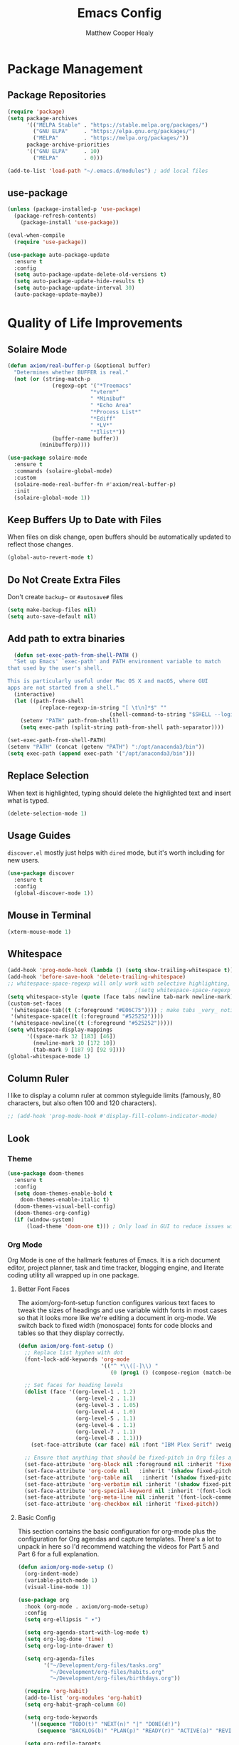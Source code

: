 #+TITLE: Emacs Config
#+AUTHOR: Matthew Cooper Healy


* Package Management

** Package Repositories
#+BEGIN_SRC emacs-lisp
  (require 'package)
  (setq package-archives
        '(("MELPA Stable" . "https://stable.melpa.org/packages/")
          ("GNU ELPA"     . "https://elpa.gnu.org/packages/")
          ("MELPA"        . "https://melpa.org/packages/"))
        package-archive-priorities
        '(("GNU ELPA"     . 10)
          ("MELPA"        . 0)))

  (add-to-list 'load-path "~/.emacs.d/modules") ; add local files
#+END_SRC


** use-package
#+BEGIN_SRC emacs-lisp
  (unless (package-installed-p 'use-package)
    (package-refresh-contents)
      (package-install 'use-package))

  (eval-when-compile
    (require 'use-package))

  (use-package auto-package-update
    :ensure t
    :config
    (setq auto-package-update-delete-old-versions t)
    (setq auto-package-update-hide-results t)
    (setq auto-package-update-interval 30)
    (auto-package-update-maybe))
#+END_SRC


* Quality of Life Improvements

** Solaire Mode
#+BEGIN_SRC emacs-lisp
  (defun axiom/real-buffer-p (&optional buffer)
    "Determines whether BUFFER is real."
    (not (or (string-match-p
                (regexp-opt '("*Treemacs"
                            "*vterm*"
                            " *Minibuf"
                            " *Echo Area"
                            "*Process List*"
                            "*Ediff"
                            " *LV*"
                            "*Ilist*"))
                (buffer-name buffer))
            (minibufferp))))

  (use-package solaire-mode
    :ensure t
    :commands (solaire-global-mode)
    :custom
    (solaire-mode-real-buffer-fn #'axiom/real-buffer-p)
    :init
    (solaire-global-mode 1))
#+END_SRC


** Keep Buffers Up to Date with Files
When files on disk change, open buffers should be automatically updated to reflect those changes.
#+BEGIN_SRC emacs-lisp
 (global-auto-revert-mode t)
#+END_SRC


** Do Not Create Extra Files
Don't create =backup~= or =#autosave#= files
#+BEGIN_SRC emacs-lisp
  (setq make-backup-files nil)
  (setq auto-save-default nil)
#+END_SRC


** Add path to extra binaries
#+BEGIN_SRC emacs-lisp
    (defun set-exec-path-from-shell-PATH ()
    "Set up Emacs' `exec-path' and PATH environment variable to match
  that used by the user's shell.

  This is particularly useful under Mac OS X and macOS, where GUI
  apps are not started from a shell."
    (interactive)
    (let ((path-from-shell
            (replace-regexp-in-string "[ \t\n]*$" ""
                                  (shell-command-to-string "$SHELL --login -c 'echo $PATH'"))))
      (setenv "PATH" path-from-shell)
      (setq exec-path (split-string path-from-shell path-separator))))

  (set-exec-path-from-shell-PATH)
  (setenv "PATH" (concat (getenv "PATH") ":/opt/anaconda3/bin"))
  (setq exec-path (append exec-path '("/opt/anaconda3/bin")))
#+END_SRC


** Replace Selection
When text is highlighted, typing should delete the highlighted text and insert what is typed.
#+BEGIN_SRC emacs-lisp
  (delete-selection-mode 1)
#+END_SRC


** Usage Guides
=discover.el= mostly just helps with =dired= mode, but it's worth including for new users.
#+BEGIN_SRC emacs-lisp
  (use-package discover
    :ensure t
    :config
    (global-discover-mode 1))
#+END_SRC


** Mouse in Terminal
#+BEGIN_SRC emacs-lisp
  (xterm-mouse-mode 1)
#+END_SRC


** Whitespace
#+BEGIN_SRC emacs-lisp
  (add-hook 'prog-mode-hook (lambda () (setq show-trailing-whitespace t)))
  (add-hook 'before-save-hook 'delete-trailing-whitespace)
  ;; whitespace-space-regexp will only work with selective highlighting, not with space-mark
                                          ;(setq whitespace-space-regexp "\\( \\{2,\\}\\)")
  (setq whitespace-style (quote (face tabs newline tab-mark newline-mark)))
  (custom-set-faces
   '(whitespace-tab((t (:foreground "#E06C75")))) ; make tabs _very_ noticable
   '(whitespace-space((t (:foreground "#525252"))))
   '(whitespace-newline((t (:foreground "#525252")))))
  (setq whitespace-display-mappings
        '((space-mark 32 [183] [46])
          (newline-mark 10 [172 10])
          (tab-mark 9 [187 9] [92 9])))
  (global-whitespace-mode 1)
#+END_SRC


** Column Ruler
I like to display a column ruler at common styleguide limits
(famously, 80 characters, but also often 100 and 120 characters).
#+BEGIN_SRC emacs-lisp
  ;; (add-hook 'prog-mode-hook #'display-fill-column-indicator-mode)
#+END_SRC


** Look

*** Theme
#+BEGIN_SRC emacs-lisp
  (use-package doom-themes
    :ensure t
    :config
    (setq doom-themes-enable-bold t
      doom-themes-enable-italic t)
    (doom-themes-visual-bell-config)
    (doom-themes-org-config)
    (if (window-system)
        (load-theme 'doom-one t))) ; Only load in GUI to reduce issues with comment-coloring
#+END_SRC


*** Org Mode
Org Mode is one of the hallmark features of Emacs. It is a rich document editor,
project planner, task and time tracker, blogging engine, and literate coding
utility all wrapped up in one package.


**** Better Font Faces
The axiom/org-font-setup function configures various text faces to tweak the sizes
of headings and use variable width fonts in most cases so that it looks more
like we're editing a document in org-mode. We switch back to fixed width
(monospace) fonts for code blocks and tables so that they display correctly.

#+BEGIN_SRC emacs-lisp
(defun axiom/org-font-setup ()
  ;; Replace list hyphen with dot
  (font-lock-add-keywords 'org-mode
                          '(("^ *\\([-]\\) "
                             (0 (prog1 () (compose-region (match-beginning 1) (match-end 1) "•"))))))

  ;; Set faces for heading levels
  (dolist (face '((org-level-1 . 1.2)
                  (org-level-2 . 1.1)
                  (org-level-3 . 1.05)
                  (org-level-4 . 1.0)
                  (org-level-5 . 1.1)
                  (org-level-6 . 1.1)
                  (org-level-7 . 1.1)
                  (org-level-8 . 1.1)))
    (set-face-attribute (car face) nil :font "IBM Plex Serif" :weight 'regular :height (cdr face)))

  ;; Ensure that anything that should be fixed-pitch in Org files appears that way
  (set-face-attribute 'org-block nil :foreground nil :inherit 'fixed-pitch)
  (set-face-attribute 'org-code nil   :inherit '(shadow fixed-pitch))
  (set-face-attribute 'org-table nil   :inherit '(shadow fixed-pitch))
  (set-face-attribute 'org-verbatim nil :inherit '(shadow fixed-pitch))
  (set-face-attribute 'org-special-keyword nil :inherit '(font-lock-comment-face fixed-pitch))
  (set-face-attribute 'org-meta-line nil :inherit '(font-lock-comment-face fixed-pitch))
  (set-face-attribute 'org-checkbox nil :inherit 'fixed-pitch))
#+END_SRC


**** Basic Config
This section contains the basic configuration for org-mode plus the
configuration for Org agendas and capture templates. There's a lot to unpack in
here so I'd recommend watching the videos for Part 5 and Part 6 for a full
explanation.

#+BEGIN_SRC emacs-lisp
  (defun axiom/org-mode-setup ()
    (org-indent-mode)
    (variable-pitch-mode 1)
    (visual-line-mode 1))

  (use-package org
    :hook (org-mode . axiom/org-mode-setup)
    :config
    (setq org-ellipsis " ▾")

    (setq org-agenda-start-with-log-mode t)
    (setq org-log-done 'time)
    (setq org-log-into-drawer t)

    (setq org-agenda-files
          '("~/Development/org-files/tasks.org"
            "~/Development/org-files/habits.org"
            "~/Development/org-files/birthdays.org"))

    (require 'org-habit)
    (add-to-list 'org-modules 'org-habit)
    (setq org-habit-graph-column 60)

    (setq org-todo-keywords
      '((sequence "TODO(t)" "NEXT(n)" "|" "DONE(d!)")
        (sequence "BACKLOG(b)" "PLAN(p)" "READY(r)" "ACTIVE(a)" "REVIEW(v)" "WAIT(w@/!)" "HOLD(h)" "|" "COMPLETED(c)" "CANC(k@)")))

    (setq org-refile-targets
      '(("Archive.org" :maxlevel . 1)
        ("Tasks.org" :maxlevel . 1)))

    ;; Save Org buffers after refiling!
    (advice-add 'org-refile :after 'org-save-all-org-buffers)

    (setq org-tag-alist
      '((:startgroup)
        ; Put mutually exclusive tags here
        (:endgroup)
        ("@errand" . ?E)
        ("@home" . ?H)
        ("@work" . ?W)
        ("agenda" . ?a)
        ("planning" . ?p)
        ("publish" . ?P)
        ("batch" . ?b)
        ("note" . ?n)
        ("idea" . ?i)))

    ;; Configure custom agenda views
    (setq org-agenda-custom-commands
    '(("d" "Dashboard"
      ((agenda "" ((org-deadline-warning-days 7)))
        (todo "NEXT"
          ((org-agenda-overriding-header "Next Tasks")))
        (tags-todo "agenda/ACTIVE" ((org-agenda-overriding-header "Active Projects")))))

      ("n" "Next Tasks"
      ((todo "NEXT"
          ((org-agenda-overriding-header "Next Tasks")))))

      ("W" "Work Tasks" tags-todo "+work-email")

      ;; Low-effort next actions
      ("e" tags-todo "+TODO=\"NEXT\"+Effort<15&+Effort>0"
      ((org-agenda-overriding-header "Low Effort Tasks")
        (org-agenda-max-todos 20)
        (org-agenda-files org-agenda-files)))

      ("w" "Workflow Status"
      ((todo "WAIT"
              ((org-agenda-overriding-header "Waiting on External")
              (org-agenda-files org-agenda-files)))
        (todo "REVIEW"
              ((org-agenda-overriding-header "In Review")
              (org-agenda-files org-agenda-files)))
        (todo "PLAN"
              ((org-agenda-overriding-header "In Planning")
              (org-agenda-todo-list-sublevels nil)
              (org-agenda-files org-agenda-files)))
        (todo "BACKLOG"
              ((org-agenda-overriding-header "Project Backlog")
              (org-agenda-todo-list-sublevels nil)
              (org-agenda-files org-agenda-files)))
        (todo "READY"
              ((org-agenda-overriding-header "Ready for Work")
              (org-agenda-files org-agenda-files)))
        (todo "ACTIVE"
              ((org-agenda-overriding-header "Active Projects")
              (org-agenda-files org-agenda-files)))
        (todo "COMPLETED"
              ((org-agenda-overriding-header "Completed Projects")
              (org-agenda-files org-agenda-files)))
        (todo "CANC"
              ((org-agenda-overriding-header "Cancelled Projects")
              (org-agenda-files org-agenda-files)))))))

    (setq org-capture-templates
      `(("t" "Tasks / Projects")
        ("tt" "Task" entry (file+olp "~/Development/org-files/tasks.org" "Inbox")
            "* TODO %?\n  %U\n  %a\n  %i" :empty-lines 1)

        ("j" "Journal Entries")
        ("jj" "Journal" entry
            (file+olp+datetree "~/Development/org-files/journal.org")
            "\n* %<%I:%M %p> - Journal :journal:\n\n%?\n\n"
            ;; ,(dw/read-file-as-string "~/Notes/Templates/Daily.org")
            :clock-in :clock-resume
            :empty-lines 1)
        ("jm" "Meeting" entry
            (file+olp+datetree "~/Development/org-files/journal.org")
            "* %<%I:%M %p> - %a :meetings:\n\n%?\n\n"
            :clock-in :clock-resume
            :empty-lines 1)

        ("w" "Workflows")
        ("we" "Checking Email" entry (file+olp+datetree "~/Development/org-files/journal.org")
            "* Checking Email :email:\n\n%?" :clock-in :clock-resume :empty-lines 1)))


    (define-key global-map (kbd "C-c j")
      (lambda () (interactive) (org-capture nil "jj")))

    (axiom/org-font-setup))
#+END_SRC


**** Nicer Heading Bullets
org-bullets replaces the heading stars in org-mode buffers with nicer looking
characters that you can control. Another option for this is org-superstar-mode
which we may cover in a later video.

#+BEGIN_SRC emacs-lisp
  (use-package org-bullets
    :ensure t
    :after org
    :hook (org-mode . org-bullets-mode)
    :custom
    (org-bullets-bullet-list '("◉" "○" "●" "○" "●" "○" "●")))
#+END_SRC


**** Center Org Buffers
We use visual-fill-column to center org-mode buffers for a more pleasing writing
experience as it centers the contents of the buffer horizontally to seem more
like you are editing a document. This is really a matter of personal preference
so you can remove the block below if you don't like the behavior.

#+BEGIN_SRC emacs-lisp
  (defun axiom/org-mode-visual-fill ()
    (setq visual-fill-column-width 100
          visual-fill-column-center-text t)
    (visual-fill-column-mode 1))

  (use-package visual-fill-column
    :ensure t
    :hook (org-mode . axiom/org-mode-visual-fill))
#+END_SRC


**** Structure Templates
Org Mode's structure templates feature enables you to quickly insert code blocks
into your Org files in combination with org-tempo by typing < followed by the
template name like el or py and then press TAB. For example, to insert an empty
emacs-lisp block below, you can type <el and press TAB to expand into such a
block.

You can add more src block templates below by copying one of the lines and
changing the two strings at the end, the first to be the template name and the
second to contain the name of the language as it is known by Org Babel.

#+BEGIN_SRC
  ;; This is needed as of Org 9.2
  (require 'org-tempo)

  (add-to-list 'org-structure-template-alist '("sh" . "src shell"))
  (add-to-list 'org-structure-template-alist '("el" . "src emacs-lisp"))
  (add-to-list 'org-structure-template-alist '("py" . "src python"))
#+END_SRC


*** Markdown
#+BEGIN_SRC emacs-lisp
  (use-package markdown-mode
  :ensure t
  :mode ("README\\.md\\'" . gfm-mode)
  :init (setq markdown-command "multimarkdown"))
#+END_SRC


*** Modeline
#+BEGIN_SRC emacs-lisp
  (use-package doom-modeline
    :ensure t
    :init (doom-modeline-mode 1)
    :custom ((doom-modeline-height 15)))
#+END_SRC


*** Command Log Mode
command-log-mode is useful for displaying a panel showing each key binding you use in a panel on the right side of the frame. Great for live streams and screencasts!
#+BEGIN_SRC emacs-lisp
  (use-package command-log-mode
    :ensure t)
#+END_SRC



*** Quality of Life
#+BEGIN_SRC emacs-lisp
(setq inhibit-startup-message t)

(scroll-bar-mode -1)        ; Disable visible scrollbar
(tool-bar-mode -1)          ; Disable the toolbar
(tooltip-mode -1)           ; Disable tooltips
(set-fringe-mode 10)        ; Give some breathing room

(menu-bar-mode -1)          ; Disable the menu bar

;; Set up the visible bell
(setq visible-bell t)

(column-number-mode)
(global-display-line-numbers-mode t)

;; Disable line numbers for some modes
(dolist (mode '(org-mode-hook
                term-mode-hook
                shell-mode-hook
	              treemacs-mode-hook
                eshell-mode-hook))
  (add-hook mode (lambda () (display-line-numbers-mode 0))))
#+END_SRC


*** Titlebar
#+BEGIN_SRC emacs-lisp
  (defcustom axiom--title-show-bufname t
  "Whether to include bufname to titlebar.
Bufname is not necessary on GNOME, but may be useful in other DEs."
  :type 'boolean
  :group 'local-config)

(setq-default frame-title-format
              '(:eval (let ((match (string-match "[ *]" (buffer-name))))
                        (if (or (and match (= match 0))
                                (not axiom--title-show-bufname))
                            "Emacs"
                          "%b — Emacs"))))
#+END_SRC


*** Cursor
#+BEGIN_SRC emacs-lisp
  (setq-default cursor-type '(bar . 1))
#+END_SRC


*** Truncate, Don't Wrap
#+BEGIN_SRC emacs-lisp
  (set-default 'truncate-lines t)
  (define-fringe-bitmap 'right-arrow
    [#b00000000
     #b00011000
     #b00111100
     #b01111110
     #b01111110
     #b00111100
     #b00011000
     #b00000000])
  (define-fringe-bitmap 'left-arrow
    [#b00000000
     #b00011000
     #b00111100
     #b01111110
     #b01111110
     #b00111100
     #b00011000
     #b00000000])
#+END_SRC


*** Focus Line
#+BEGIN_SRC emacs-lisp
  (if (window-system)
      (global-hl-line-mode 1))
#+END_SRC


*** Dashboard
#+BEGIN_SRC emacs-lisp
      (defun no-linum ()
        (display-line-numbers-mode -1))

      (use-package dashboard
        :ensure t
        :config
        (setq dashboard-banner-logo-title "Welcome to Emacs, A hackable text editor for the 21st Century!")
        (setq initial-buffer-choice (lambda () (get-buffer "*dashboard*"))) ; for emacs daemon
        (setq dashboard-items '((projects . 5)
                                (recents . 5)
                                (agenda . 5)))
        (dashboard-modify-heading-icons '((recents . "file-text")))
        (setq dashboard-set-navigator t)
        (setq dashboard-set-file-icons t)
        (setq dashboard-startup-banner "~/.emacs.d/img/emacs.png") ; set to path to image file to customize
        (setq dashboard-set-footer nil)
        (dashboard-setup-startup-hook)
        (setq dashboard-center-content t)
        (add-hook 'dashboard-mode-hook 'no-linum)) ; turn off line numbers for dashboard
#+END_SRC


*** Rainbow Delimiters
#+BEGIN_SRC emacs-lisp
  (use-package rainbow-delimiters
    :ensure t
    :init
    (progn
      (add-hook 'prog-mode-hook 'rainbow-delimiters-mode)))
#+END_SRC


*** Treemacs
#+BEGIN_SRC emacs-lisp
  (use-package treemacs
  :ensure t
  :defer t
  :init
  (with-eval-after-load 'winum
    (define-key winum-keymap (kbd "M-0") #'treemacs-select-window))
  :config
  (progn
    ;; The default width and height of the icons is 22 pixels. If you are
    ;; using a Hi-DPI display, uncomment this to double the icon size.
    ;;(treemacs-resize-icons 44)

    (treemacs-follow-mode t)
    (treemacs-filewatch-mode t)
    (treemacs-fringe-indicator-mode 'always)
    (when treemacs-python-executable
      (treemacs-git-commit-diff-mode t))

    (pcase (cons (not (null (executable-find "git")))
                 (not (null treemacs-python-executable)))
      (`(t . t)
       (treemacs-git-mode 'deferred))
      (`(t . _)
       (treemacs-git-mode 'simple)))

    (treemacs-hide-gitignored-files-mode nil))
  :bind
  (:map global-map
        ("M-0"       . treemacs-select-window)
        ("C-x t 1"   . treemacs-delete-other-windows)
        ("s-b"       . treemacs)
        ("s-\"       . treemacs)
        ("C-x t d"   . treemacs-select-directory)
        ("C-x t B"   . treemacs-bookmark)
        ("C-x t C-t" . treemacs-find-file)
        ("C-x t M-t" . treemacs-find-tag)))

(use-package treemacs-evil
  :after (treemacs evil)
  :ensure t)

(use-package treemacs-projectile
  :after (treemacs projectile)
  :ensure t)

(use-package treemacs-magit
  :after (treemacs magit)
  :ensure t)

#+END_SRC


*** Evil Mode
#+BEGIN_SRC emacs-lisp

;; Make ESC quit prompts
(global-set-key (kbd "<escape>") 'keyboard-escape-quit)

  (use-package general
    :config
    (general-create-definer rune/leader-keys
      :keymaps '(normal insert visual emacs)
      :prefix "SPC"
      :global-prefix "C-SPC")

    (rune/leader-keys
      "t"  '(:ignore t :which-key "toggles")
      "tt" '(counsel-load-theme :which-key "choose theme")))

  (use-package evil
    :ensure t
    :init
    (setq evil-want-integration t)
    (setq evil-want-keybinding nil)
    (setq evil-want-C-u-scroll t)
    (setq evil-want-C-i-jump nil)
    :config
    (evil-mode 1)
    (define-key evil-insert-state-map (kbd "C-g") 'evil-normal-state)
    (define-key evil-insert-state-map (kbd "C-h") 'evil-delete-backward-char-and-join)

    ;; Use visual line motions even outside of visual-line-mode buffers
    (evil-global-set-key 'motion "j" 'evil-next-visual-line)
    (evil-global-set-key 'motion "k" 'evil-previous-visual-line)

    (evil-set-initial-state 'messages-buffer-mode 'normal)
    (evil-set-initial-state 'dashboard-mode 'normal))

  (use-package evil-collection
    :ensure t
    :after evil
    :config
    (evil-collection-init))

  (use-package evil-goggles
    :ensure t
    :config
    (evil-goggles-use-diff-faces)
    (evil-goggles-mode))

#+END_SRC emacs-lisp


** Fonts
*** =font-installed-p=
#+BEGIN_SRC emacs-lisp
  (defun axiom/font-installed-p (font-name)
    (find-font (font-spec :name font-name)))
#+END_SRC

*** Installing
#+BEGIN_SRC emacs-lisp
  (defun install-plex ()
    (when (and (window-system) ( not (string-equal system-type "windows-nt")))
      (progn
        (message "Installing IBM Plex -- You might want to grab a cup of something...")
        (call-process "/bin/bash" nil nil nil "-c" "wget 'https://github.com/IBM/plex/releases/download/v6.0.2/OpenType.zip' -O ~/.emacs.d/fonts/plex.zip")
        (call-process "/bin/bash" nil nil nil "-c" "unzip ~/.emacs.d/fonts/plex.zip -d ~/.local/share/fonts")
        (call-process "/bin/bash" nil nil nil "-c" "rm ~/.emacs.d/fonts/plex.zip")
        (message "Installed IBM Plex"))))

  (defun cache-fonts ()
    (unless
        (string-equal system-type "windows-nt")
      (progn
        (message "Running fc-cache -f")
        (call-process "/bin/bash" nil nil nil "-c" "fc-cache -f")
        (message "Fonts installed"))))

  (unless (window-system)
    (progn
      (unless (file-directory-p "~/.local/share/fonts")
        (make-directory "~/.local/share/fonts" :parents))
      (unless (member "IBM Plex Mono" (font-family-list))
        (install-plex))
      (cache-fonts)))
#+END_SRC


*** All the Icons
#+BEGIN_SRC emacs-lisp
  (use-package all-the-icons
    :ensure t
    :config
    (when (and (not (axiom/font-installed-p "all-the-icons"))
               (window-system))
      (all-the-icons-install-fonts t)))
#+END_SRC


*** Defaults
#+BEGIN_SRC emacs-lisp
  (defvar axiom/default-font-size 140)
  (defvar axiom/default-variable-font-size 140)

  (set-face-attribute 'default nil :font "IBM Plex Mono" :height axiom/default-font-size)
  (set-face-attribute 'fixed-pitch nil :font "IBM Plex Mono" :height axiom/default-font-size)
  (if (member "Deja Vu Sans" (font-family-list))
    (set-face-attribute 'variable-pitch nil :font "Deja Vu Sans 10" :height axiom/default-variable-font-size :weight 'regular))
  (set-face-attribute 'font-lock-comment-face nil :foreground "#5B6268" :slant 'italic :weight 'light :font "IBM Plex Mono")
  (set-face-attribute 'mode-line nil
                        :weight 'extra-bold ;should be _very_ bold
                        :font "IBM Plex Mono"     ;same font
                        :height 1.05)       ;should be a little larger than regular text

#+END_SRC


** SQL Highlighting
#+BEGIN_SRC emacs-lisp
  (add-to-list 'auto-mode-alist '("\\.sqli\\'" . sql-mode))
  (use-package mmm-mode
    :ensure t
    :custom
    (mmm-global-mode 'maybe)
    :config
    (set-face-background 'mmm-default-submode-face nil)
    (mmm-add-classes
      '((embedded-sql
        :submode sql-mode
        :face mmm-code-submode-face
        :front "\\(--SQL\\)"
        :back "\\(--SQL-END\\)")))
    (mmm-add-mode-ext-class 'prog-mode nil 'embedded-sql))

#+END_SRC


** Quick Reload
#+BEGIN_SRC emacs-lisp
  (defun revert-buffer-no-confirm ()
    "Revert the current buffer without asking permission"
    (interactive)
    (revert-buffer :ignore-auto :noconfirm))

  (global-set-key (kbd "<f5>") 'revert-buffer-no-confirm)
  (global-set-key (kbd "s-r") 'revert-buffer-no-confirm)
#+END_SRC


** Which Key
which-key is a useful UI panel that appears when you start pressing any key
binding in Emacs to offer you all possible completions for the prefix.
For example, if you press C-c (hold control and press the letter c), a panel
will appear at the bottom of the frame displaying all of the bindings under that
prefix and which command they run. This is very useful for learning the possible
key bindings in the mode of your current buffer.

#+BEGIN_SRC emacs-lisp
  (use-package which-key
    :ensure t
    :init (which-key-mode)
    :diminish which-key-mode
    :config
    (setq which-key-idle-delay 1))
#+END_SRC


** Better Window Navigation
#+BEGIN_SRC emacs-lisp
  (global-set-key (kbd "C-s-h") 'windmove-left)
  (global-set-key (kbd "C-s-j") 'windmove-down)
  (global-set-key (kbd "C-s-k") 'windmove-up)
  (global-set-key (kbd "C-s-l") 'windmove-right)
#+END_SRC


* Project-Management

** Projectile
#+BEGIN_SRC emacs-lisp
  (use-package projectile
    :ensure t
    :diminish projectile-mode
    :config (projectile-mode)
    :custom
    (projectile-completion-system 'ivy)
    (projectile-enable-caching t)
    (projectile-indexing-method 'alien)
    :bind-keymap
    ("C-c p" . projectile-command-map)
    :init
    (when (file-directory-p "~/Development")
      (setq projectile-project-search-path '("~/Development")))
    (setq projectile-switch-project-action #'projectile-dired)
    :config
    (projectile-global-mode))

  (use-package counsel-projectile
    :ensure t
    :config (counsel-projectile-mode))
#+END_SRC


** Line Height
#+BEGIN_SRC emacs-lisp
  (defvar axiom--line-pixel-height (line-pixel-height)
  "Line height in pixels.
Used in various places to avoid getting wrong line height when
`text-scale-mode' is active.")
#+END_SRC


* Searching and Fuzzy-Finding

** Ivy
#+BEGIN_SRC emacs-lisp
  (use-package ivy
    :ensure t
    :diminish
    :bind (("C-s" . swiper)
           :map ivy-minibuffer-map
           ("TAB" . ivy-alt-done)
           ("C-l" . ivy-alt-done)
           ("C-j" . ivy-next-line)
           ("C-k" . ivy-previous-line)
           :map ivy-switch-buffer-map
           ("C-k" . ivy-previous-line)
           ("C-l" . ivy-done)
           ("C-d" . ivy-switch-buffer-kill)
           :map ivy-reverse-i-search-map
           ("C-k" . ivy-previous-line)
           ("C-d" . ivy-reverse-i-search-kill))
    :custom
    (ivy-use-virtual-buffers t)           ; add ‘recentf-mode' and bookmarks to ‘ivy-switch-buffer'.
    (ivy-count-format "")                 ; does not count candidates
    (ivy-initial-inputs-alist nil)        ; no regexp by default
    (ivy-re-builders-alist                ; configure regexp engine.
      '((t . ivy--regex-ignore-order)))   ; allow input not in order
    :config
    (ivy-mode 1))

(use-package ivy-rich
  :ensure t
  :init
  (ivy-rich-mode 1))

(use-package counsel
  :ensure t
  :bind (:map minibuffer-local-map
         ("C-r" . 'counsel-minibuffer-history)
         ("M-x" . counsel-M-x)
         ("C-c k" . counsel-ag)
         ("C-h a" . counsel-apropos)
         ("C-x C-f" . counsel-find-file)
         ("C-x b" . ivy-switch-buffer))
  :config
  (counsel-mode 1))

  (use-package swiper
    :ensure t
    :bind*
    ("C-s" . swiper-isearch)
    ("C-r" . swiper-isearch-backward)) ; replace standard search functionality
#+END_SRC


** Helpful Help Commands
Helpful adds a lot of very helpful (get it?) information to Emacs' describe-
command buffers. For example, if you use describe-function, you will not only
get the documentation about the function, you will also see the source code of
the function and where it gets used in other places in the Emacs configuration.
It is very useful for figuring out how things work in Emacs.

#+BEGIN_SRC emacs-lisp
  (use-package helpful
    :custom
    (counsel-describe-function-function #'helpful-callable)
    (counsel-describe-variable-function #'helpful-variable)
    :bind
    ([remap describe-function] . counsel-describe-function)
    ([remap describe-command] . helpful-command)
    ([remap describe-variable] . counsel-describe-variable)
    ([remap describe-key] . helpful-key))
#+END_SRC


* Git/Github

** Magit
#+BEGIN_SRC emacs-lisp
  (use-package magit
    :ensure t
    :config
    (global-set-key (kbd "C-c b") 'magit-blame)) ; Add shortcut for blame

  (use-package forge
    :ensure t
    :after magit)
#+END_SRC

#+BEGIN_SRC emacs-lisp
      (use-package diff-hl
        :ensure t
        :config
        (global-diff-hl-mode))
#+END_SRC


* Syntax Checking

** Flycheck
#+BEGIN_SRC emacs-lisp
  (use-package flycheck
      :ensure t
      :custom (flycheck-check-syntax-automatically '(save mode-enabled))
      :init (global-flycheck-mode))

  (defvar-local axiom--mode-line-flycheck "")

  (defun axiom/mode-line-update-flycheck (&rest _)
    (setq axiom--mode-line-flycheck
          (if (bound-and-true-p flycheck-mode)
              (concat
               "  "
               (pcase flycheck-last-status-change
                 (`not-checked (propertize "-/-" 'help-echo "Flycheck: not checked"))
                 (`no-checker (propertize "-" 'help-echo "Flycheck: no checker"))
                 (`running (propertize "*/*" 'help-echo "Flycheck: checking"))
                 (`errored (propertize "!" 'help-echo "Flycheck: error"))
                 (`finished
                  (let-alist (flycheck-count-errors flycheck-current-errors)
                    (propertize (format "%s/%s" (or .error 0) (or .warning 0))
                                'help-echo (if (or .error .warning)
                                               (concat "Flycheck: "
                                                       (when .error (format "%d errors%s" .error (if .warning ", " "")))
                                                       (when .warning (format "%d warnings" .warning))
                                                       "\nmouse-1: list errors")
                                             "Flycheck: no errors or warnings")
                                'local-map 'flycheck-error-list-mode-line-map)))
                 (`interrupted (propertize "x" 'help-echo "Flycheck: interrupted"))
                 (`suspicious (propertize "?" 'help-echo "Flycheck: suspicious"))))
            "")))

  (add-hook 'flycheck-status-changed-functions #'axiom/mode-line-update-flycheck)
  (add-hook 'flycheck-mode-hook #'axiom/mode-line-update-flycheck)
#+END_SRC


* Auto-Completion

** Company-mode
#+BEGIN_SRC emacs-lisp
    (use-package company
      :ensure t
      :after lsp
      :hook (lsp-mode . company-mode)
      :bind (:map company-active-map
            ("<tab>" . company-complete-selection)
            ("C-j" . company-select-next)
            ("C-k" . company-select-previous))
            (:map lsp-mode-map
            ("<tab>" . company-indent-or-complete-common))
      :custom
      (company-minimum-prefix-length 1)
      (company-idle-delay 0.0)
      (company-tooltip-align-annotations t)
      (company-show-quick-access t))

    (use-package company-box
      :ensure t
      :hook (company-mode . company-box-mode))
#+END_SRC


* Tab to Complete
#+BEGIN_SRC emacs-lisp
(setq tab-always-indent 'complete)
#+END_SRC


* Open Emacs GUI above terminal
#+BEGIN_SRC emacs-lisp
  (x-focus-frame nil)
#+END_SRC


* LSP Features

** DAP-Mode
#+BEGIN_SRC emacs-lisp
  (use-package posframe :ensure t)
  (use-package dap-mode
    :ensure t
    :hook
    (lsp-mode . dap-mode)
    (lsp-mode . dap-ui-mode))
#+END_SRC

** LSP-Mode
#+BEGIN_SRC emacs-lisp
  (defun axiom/lsp-mode-setup ()
    (setq lsp-headerline-breadcrumb-segments '(path-up-to-project file symbols))
    (lsp-headerline-breadcrumb-mode))

  (use-package lsp-mode
    :ensure t
    :after evil
    :commands (lsp lsp-deferred)
    :hook (lsp-mode . axiom/lsp-mode-setup)
          (lsp-mode . lsp-lens-mode)
    :init
    (setq lsp-keymap-prefix "C-c l")  ;; Or 'C-l', 's-l'
    :config
    (setq lsp-idle-delay 0.5
          lsp-enable-symbol-highlighting t
          lsp-enable-snippet nil  ;; Not supported by company capf, which is the recommended company backend
          lsp-pyls-plugins-flake8-enabled t)
    (lsp-register-custom-settings
     '(("pyls.plugins.pyls_mypy.enabled" t t)
       ("pyls.plugins.pyls_mypy.live_mode" nil t)
       ("pyls.plugins.pyls_black.enabled" t t)
       ("pyls.plugins.pyls_isort.enabled" t t)

       ;; Disable these as they're duplicated by flake8
       ("pyls.plugins.pycodestyle.enabled" nil t)
       ("pyls.plugins.mccabe.enabled" nil t)
       ("pyls.plugins.pyflakes.enabled" nil t)))
    :bind (:map evil-normal-state-map
                ("gh" . lsp-describe-thing-at-point)))

  (use-package lsp-ui
    :ensure t
    :hook (lsp-mode . lsp-ui-mode)
    :config (setq lsp-ui-sideline-show-hover t
                  lsp-ui-sideline-delay 0.5
                  lsp-ui-doc-delay 5
                  lsp-ui-sideline-ignore-duplicates t
                  lsp-ui-doc-position 'bottom
                  lsp-ui-doc-alignment 'frame
                  lsp-ui-doc-header nil
                  lsp-ui-doc-include-signature t
                  lsp-ui-doc-use-webkit t)
    :commands lsp-ui-mode
    :bind (:map evil-normal-state-map
                ("gd" . lsp-ui-peek-find-definitions)
                ("gr" . lsp-ui-peek-find-references)))

  (use-package lsp-treemacs
    :ensure t
    :after lsp)

  (use-package lsp-ivy :ensure t)
#+END_SRC


** Tree-Sitter
#+BEGIN_SRC emacs-lisp
  (use-package tree-sitter :ensure t
  :hook (prog-mode . tree-sitter-mode))
  (use-package tree-sitter-langs :ensure t)
#+END_SRC


* Language Specific IDE-Like Features

** Python

*** Auto-PEP8 On Save
#+BEGIN_SRC emacs-lisp
  (use-package py-autopep8
    :ensure t
    :config
    (setq lsp-idle-delay 0
          lsp-enable-symbol-highlighting t
          lsp-enable-snippet nil  ;; Not supported by company capf, which is the recommended company backend
          lsp-pyls-plugins-flake8-enabled t)
    (lsp-register-custom-settings
     '(("pyls.plugins.pyls_mypy.enabled" t t)
       ("pyls.plugins.pyls_mypy.live_mode" nil t)
       ("pyls.plugins.pyls_black.enabled" t t)
       ("pyls.plugins.pyls_isort.enabled" t t)

       ;; Disable these as they're duplicated by flake8
       ("pyls.plugins.pycodestyle.enabled" nil t)
       ("pyls.plugins.mccabe.enabled" nil t)
       ("pyls.plugins.pyflakes.enabled" nil t)))
    :hook (python-mode . lsp-deferred))
#+END_SRC


*** PEP8-compliant comments
#+BEGIN_SRC emacs-lisp
  (add-hook 'python-mode-hook
    (lambda ()
      (setq comment-start " # ")))
#+END_SRC


** TypeScript
#+BEGIN_SRC emacs-lisp
  (use-package typescript-mode
    :ensure t
    :mode "\\.ts\\'"
    :hook (typescript-mode . lsp-deferred)
    :config
    (setq typescript-indent-level 2))
#+END_SRC


** Julia
#+BEGIN_SRC emacs-lisp
  (use-package vterm
    :ensure t)

  (use-package julia-mode
    :ensure t
    :interpreter ("julia" . julia-mode))

  (use-package julia-snail
    :ensure t
    :hook
        (julia-mode . julia-snail-mode))

  ;; (quelpa '(lsp-julia :fetcher github
  ;;                   :repo "gdkrmr/lsp-julia"
  ;;                   :files (:defaults "languageserver")))

  ;; (use-package lsp-julia
  ;;   :ensure t
  ;;   :hook
  ;;       (julia-mode . lsp-deferred)
  ;;   :config
  ;;       (setq lsp-julia-default-environment "~/.julia/environments/v1.7"))

#+END_SRC


** Scala
#+BEGIN_SRC emacs-lisp
    ;; Enable scala-mode for highlighting, indentation and motion commands
  (use-package scala-mode
    :ensure t
    :interpreter
      ("scala" . scala-mode))

  ;; Enable sbt mode for executing sbt commands
  (use-package sbt-mode
    :ensure t
    :commands sbt-start sbt-command
    :config
    ;; WORKAROUND: https://github.com/ensime/emacs-sbt-mode/issues/31
    ;; allows using SPACE when in the minibuffer
    (substitute-key-definition
     'minibuffer-complete-word
     'self-insert-command
     minibuffer-local-completion-map)
     ;; sbt-supershell kills sbt-mode:  https://github.com/hvesalai/emacs-sbt-mode/issues/152
     (setq sbt:program-options '("-Dsbt.supershell=false")))

  (use-package lsp-metals
    :ensure t
    :hook (scala-mode . lsp-deferred))
#+END_SRC
